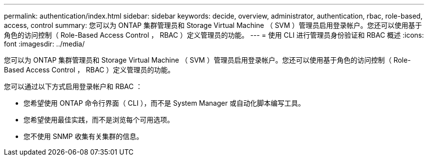 ---
permalink: authentication/index.html 
sidebar: sidebar 
keywords: decide, overview, administrator, authentication, rbac, role-based, access, control 
summary: 您可以为 ONTAP 集群管理员和 Storage Virtual Machine （ SVM ）管理员启用登录帐户。您还可以使用基于角色的访问控制（ Role-Based Access Control ， RBAC ）定义管理员的功能。 
---
= 使用 CLI 进行管理员身份验证和 RBAC 概述
:icons: font
:imagesdir: ../media/


[role="lead"]
您可以为 ONTAP 集群管理员和 Storage Virtual Machine （ SVM ）管理员启用登录帐户。您还可以使用基于角色的访问控制（ Role-Based Access Control ， RBAC ）定义管理员的功能。

您可以通过以下方式启用登录帐户和 RBAC ：

* 您希望使用 ONTAP 命令行界面（ CLI ），而不是 System Manager 或自动化脚本编写工具。
* 您希望使用最佳实践，而不是浏览每个可用选项。
* 您不使用 SNMP 收集有关集群的信息。

